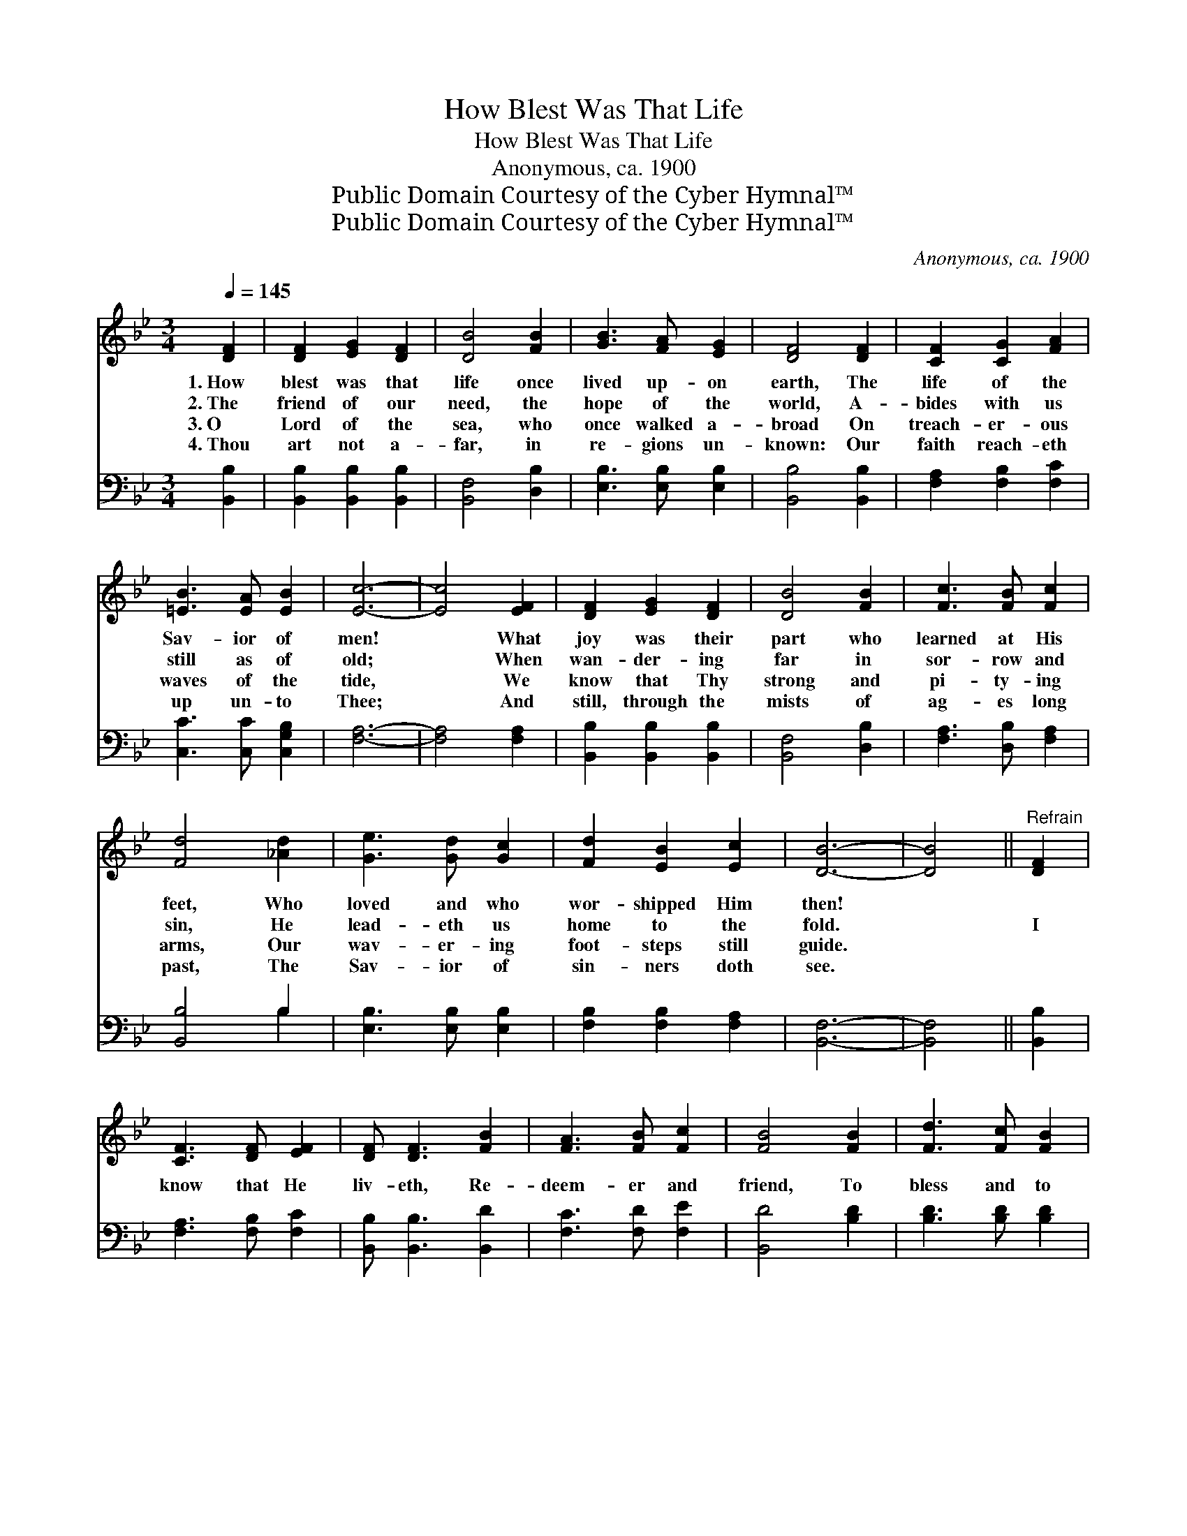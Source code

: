 X:1
T:How Blest Was That Life
T:How Blest Was That Life
T:Anonymous, ca. 1900
T:Public Domain Courtesy of the Cyber Hymnal™
T:Public Domain Courtesy of the Cyber Hymnal™
C:Anonymous, ca. 1900
Z:Public Domain
Z:Courtesy of the Cyber Hymnal™
%%score 1 ( 2 3 )
L:1/8
Q:1/4=145
M:3/4
K:Bb
V:1 treble 
V:2 bass 
V:3 bass 
V:1
 [DF]2 | [DF]2 [EG]2 [DF]2 | [DB]4 [FB]2 | [GB]3 [FA] [EG]2 | [DF]4 [DF]2 | [CF]2 [CG]2 [FA]2 | %6
w: 1.~How|blest was that|life once|lived up- on|earth, The|life of the|
w: 2.~The|friend of our|need, the|hope of the|world, A-|bides with us|
w: 3.~O|Lord of the|sea, who|once walked a-|broad On|treach- er- ous|
w: 4.~Thou|art not a-|far, in|re- gions un-|known: Our|faith reach- eth|
 [=EB]3 [EA] [EB]2 | [Ec]6- | [Ec]4 [EF]2 | [DF]2 [EG]2 [DF]2 | [DB]4 [FB]2 | [Fc]3 [FB] [Fc]2 | %12
w: Sav- ior of|men!|* What|joy was their|part who|learned at His|
w: still as of|old;|* When|wan- der- ing|far in|sor- row and|
w: waves of the|tide,|* We|know that Thy|strong and|pi- ty- ing|
w: up un- to|Thee;|* And|still, through the|mists of|ag- es long|
 [Fd]4 [_Ad]2 | [Ge]3 [Gd] [Gc]2 | [Fd]2 [EB]2 [Ec]2 | [DB]6- | [DB]4 ||"^Refrain" [DF]2 | %18
w: feet, Who|loved and who|wor- shipped Him|then!|||
w: sin, He|lead- eth us|home to the|fold.||I|
w: arms, Our|wav- er- ing|foot- steps still|guide.|||
w: past, The|Sav- ior of|sin- ners doth|see.|||
 [CF]3 [DF] [EF]2 | [DF] [DF]3 [FB]2 | [FA]3 [FB] [Fc]2 | [FB]4 [FB]2 | [Fd]3 [Fc] [FB]2 | %23
w: |||||
w: know that He|liv- eth, Re-|deem- er and|friend, To|bless and to|
w: |||||
w: |||||
 [GB]3 [DA] [DG]2 | [^Fd]6- | [Fd]4 [=Fd]2 | [Fd]3 [Ec] [Fd]2 | [DB]4 [DF][DF] | [Fd]3 [Ec] [Fd]2 | %29
w: ||||||
w: com- fort our|way;|* I|know the glad|song of the|heav- en- ly|
w: ||||||
w: ||||||
 [DB]4 [DF]2 | [EG] [EG]3 [Ge]2 | [Fd] [Fd]3 [Ec]2 | [DB]6- | [DB]4 |] %34
w: |||||
w: throng— He|liv- eth, He|liv- eth to-|day!||
w: |||||
w: |||||
V:2
 [B,,B,]2 | [B,,B,]2 [B,,B,]2 [B,,B,]2 | [B,,F,]4 [D,B,]2 | [E,B,]3 [E,B,] [E,B,]2 | %4
 [B,,B,]4 [B,,B,]2 | [F,A,]2 [F,B,]2 [F,C]2 | [C,C]3 [C,C] [C,G,B,]2 | [F,A,]6- | [F,A,]4 [F,A,]2 | %9
 [B,,B,]2 [B,,B,]2 [B,,B,]2 | [B,,F,]4 [D,B,]2 | [F,A,]3 [D,B,] [F,A,]2 | [B,,B,]4 B,2 | %13
 [E,B,]3 [E,B,] [E,B,]2 | [F,B,]2 [F,B,]2 [F,A,]2 | [B,,F,]6- | [B,,F,]4 || [B,,B,]2 | %18
 [F,A,]3 [F,B,] [F,C]2 | [B,,B,] [B,,B,]3 [B,,D]2 | [F,C]3 [F,D] [F,E]2 | [B,,D]4 [B,D]2 | %22
 [B,D]3 [B,D] [B,D]2 | [G,D]3 [G,B,] [G,B,]2 | [D,A,]6- | [D,A,]4 [B,,B,]2 | %26
 [B,,B,]3 [B,,B,] [B,,B,]2 | [B,,F,]4 [B,,B,][B,,B,] | [B,,B,]3 [B,,B,] [B,,B,]2 | %29
 [B,,F,]4 [B,,B,]2 | [E,B,] [E,B,]3 [E,B,]2 | [F,B,] [F,B,]3 [F,A,]2 | [B,,F,B,]6- | [B,,F,B,]4 |] %34
V:3
 x2 | x6 | x6 | x6 | x6 | x6 | x6 | x6 | x6 | x6 | x6 | x6 | x4 B,2 | x6 | x6 | x6 | x4 || x2 | %18
 x6 | x6 | x6 | x6 | x6 | x6 | x6 | x6 | x6 | x6 | x6 | x6 | x6 | x6 | x6 | x4 |] %34

